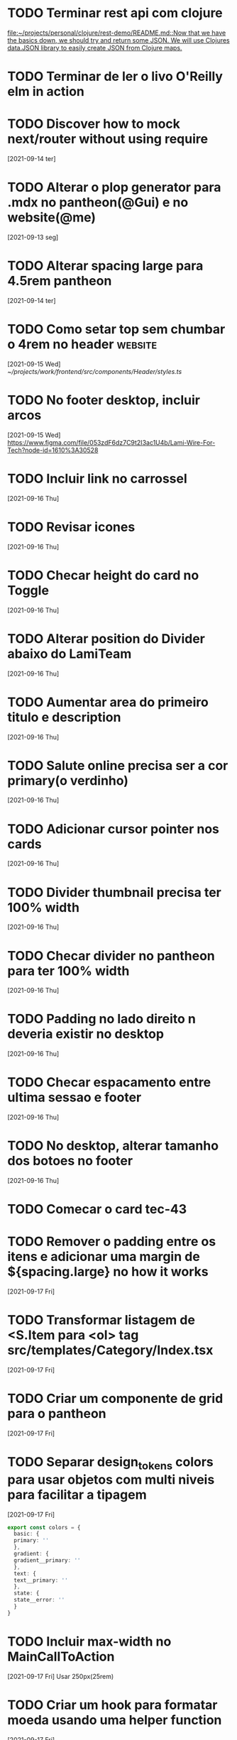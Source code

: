 * TODO Terminar rest api com clojure
   SCHEDULED: <2021-09-18 sáb 18:00>
   [[file:~/projects/personal/clojure/rest-demo/README.md::Now that we have the basics down, we should try and return some JSON. We will use Clojures data.JSON library to easily create JSON from Clojure maps.]]

* TODO Terminar de ler o livo O'Reilly elm in action
SCHEDULED: <2021-09-18 sáb 18:00>
* TODO Discover how to mock next/router without using require
  [2021-09-14 ter]
* TODO Alterar o plop generator para .mdx no pantheon(@Gui) e no website(@me)
  [2021-09-13 seg]
* TODO Alterar spacing large para 4.5rem pantheon
  [2021-09-14 ter]
* TODO Como setar top sem chumbar o 4rem no header :website:
  [2021-09-15 Wed]
  [[~/projects/work/frontend/src/components/Header/styles.ts]]
* TODO No footer desktop, incluir arcos
  [2021-09-15 Wed]
 https://www.figma.com/file/053zdF6dz7C9t2I3ac1U4b/Lami-Wire-For-Tech?node-id=1610%3A30528
* TODO Incluir link no carrossel
  [2021-09-16 Thu]
* TODO Revisar icones
  [2021-09-16 Thu]
* TODO Checar height do card no Toggle
  [2021-09-16 Thu]
* TODO Alterar position do Divider abaixo do LamiTeam
  [2021-09-16 Thu]
* TODO Aumentar area do primeiro titulo e description
  [2021-09-16 Thu]
* TODO Salute online precisa ser a cor primary(o verdinho)
  [2021-09-16 Thu]
* TODO Adicionar cursor pointer nos cards
  [2021-09-16 Thu]
* TODO Divider thumbnail precisa ter 100% width
  [2021-09-16 Thu]
* TODO Checar divider no pantheon para ter 100% width
  [2021-09-16 Thu]
* TODO Padding no lado direito n deveria existir no desktop
  [2021-09-16 Thu]
* TODO Checar espacamento entre ultima sessao e footer
  [2021-09-16 Thu]
* TODO No desktop, alterar tamanho dos botoes no footer
  [2021-09-16 Thu]
* TODO Comecar o card tec-43
  DEADLINE: <2021-09-17 Fri 13:00>
* TODO Remover o padding entre os itens e adicionar uma margin de ${spacing.large} no how it works
  [2021-09-17 Fri]
* TODO Transformar listagem de <S.Item para <ol> tag src/templates/Category/Index.tsx
  [2021-09-17 Fri]
* TODO Criar um componente de grid para o pantheon
  [2021-09-17 Fri]
* TODO Separar design_tokens colors para usar objetos com multi niveis para facilitar a tipagem
  [2021-09-17 Fri]
  #+BEGIN_SRC typescript
  export const colors = {
    basic: {
    primary: ''
    },
    gradient: {
    gradient__primary: ''
    },
    text: {
    text__primary: ''
    },
    state: {
    state__error: ''
    }
  }
  #+END_SRC
* TODO Incluir max-width no MainCallToAction
  [2021-09-17 Fri]
  Usar 250px(25rem)
* TODO Criar um hook para formatar moeda usando uma helper function
  [2021-09-17 Fri]
* TODO add size propertie for button @Galvao
  [2021-09-17 Fri]
* TODO Forcar named export no eslint
  [2021-09-17 Fri]
